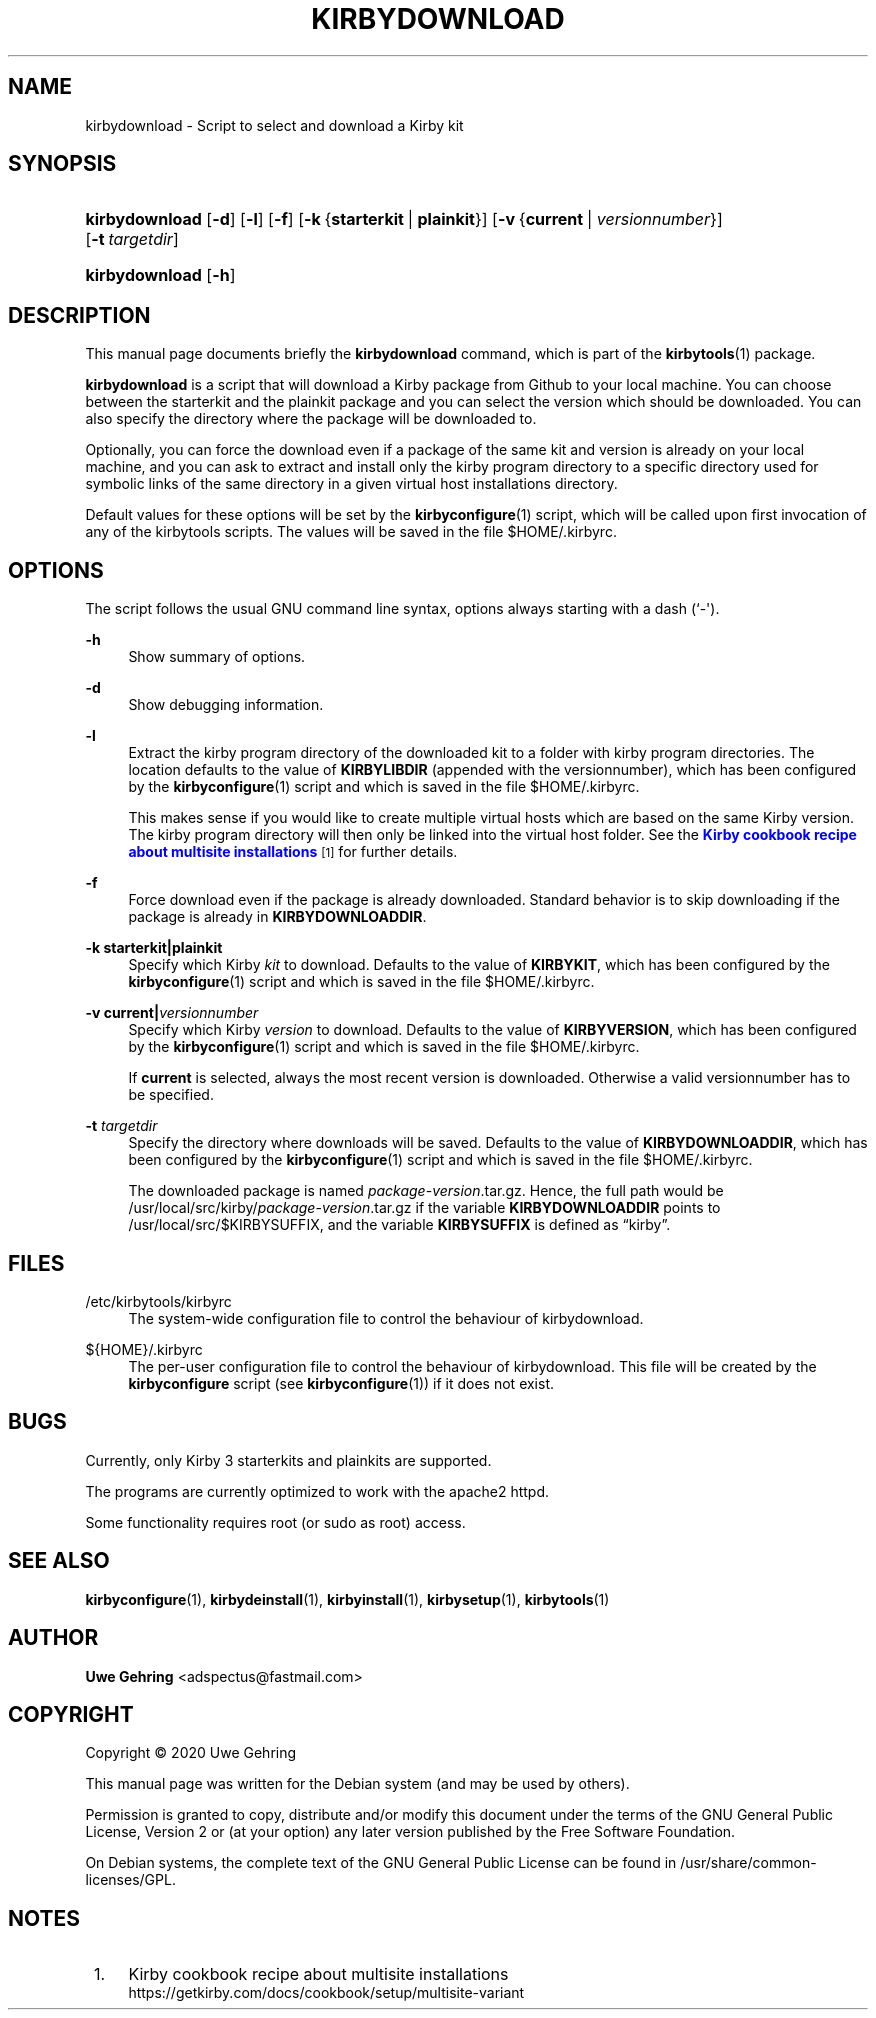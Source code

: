 '\" t
.\"     Title: Kirbydownload
.\"    Author: Uwe Gehring <adspectus@fastmail.com>
.\" Generator: DocBook XSL Stylesheets v1.79.1 <http://docbook.sf.net/>
.\"      Date: 06/02/2020
.\"    Manual: kirbydownload User Manual
.\"    Source: kirbydownload
.\"  Language: English
.\"
.TH "KIRBYDOWNLOAD" "1" "06/02/2020" "kirbydownload" "kirbydownload User Manual"
.\" -----------------------------------------------------------------
.\" * Define some portability stuff
.\" -----------------------------------------------------------------
.\" ~~~~~~~~~~~~~~~~~~~~~~~~~~~~~~~~~~~~~~~~~~~~~~~~~~~~~~~~~~~~~~~~~
.\" http://bugs.debian.org/507673
.\" http://lists.gnu.org/archive/html/groff/2009-02/msg00013.html
.\" ~~~~~~~~~~~~~~~~~~~~~~~~~~~~~~~~~~~~~~~~~~~~~~~~~~~~~~~~~~~~~~~~~
.ie \n(.g .ds Aq \(aq
.el       .ds Aq '
.\" -----------------------------------------------------------------
.\" * set default formatting
.\" -----------------------------------------------------------------
.\" disable hyphenation
.nh
.\" disable justification (adjust text to left margin only)
.ad l
.\" -----------------------------------------------------------------
.\" * MAIN CONTENT STARTS HERE *
.\" -----------------------------------------------------------------
.SH "NAME"
kirbydownload \- Script to select and download a Kirby kit
.SH "SYNOPSIS"
.HP \w'\fBkirbydownload\fR\ 'u
\fBkirbydownload\fR [\fB\-d\fR] [\fB\-l\fR] [\fB\-f\fR] [\fB\-k\fR\ {\fBstarterkit\fR\ |\ \fBplainkit\fR}] [\fB\-v\fR\ {\fBcurrent\fR\ |\ \fIversionnumber\fR}] [\fB\-t\fR\ \fItargetdir\fR]
.HP \w'\fBkirbydownload\fR\ 'u
\fBkirbydownload\fR [\fB\-h\fR]
.SH "DESCRIPTION"
.PP
This manual page documents briefly the
\fBkirbydownload\fR
command, which is part of the
\fBkirbytools\fR(1)
package\&.
.PP
\fBkirbydownload\fR
is a script that will download a Kirby package from Github to your local machine\&. You can choose between the starterkit and the plainkit package and you can select the version which should be downloaded\&. You can also specify the directory where the package will be downloaded to\&.
.PP
Optionally, you can force the download even if a package of the same kit and version is already on your local machine, and you can ask to extract and install only the
kirby
program directory to a specific directory used for symbolic links of the same directory in a given virtual host installations directory\&.
.PP
Default values for these options will be set by the
\fBkirbyconfigure\fR(1)
script, which will be called upon first invocation of any of the
kirbytools
scripts\&. The values will be saved in the file
$HOME/\&.kirbyrc\&.
.SH "OPTIONS"
.PP
The script follows the usual GNU command line syntax, options always starting with a dash (`\-\*(Aq)\&.
.PP
\fB\-h\fR
.RS 4
Show summary of options\&.
.RE
.PP
\fB\-d\fR
.RS 4
Show debugging information\&.
.RE
.PP
\fB\-l\fR
.RS 4
Extract the
kirby
program directory of the downloaded kit to a folder with kirby program directories\&. The location defaults to the value of
\fBKIRBYLIBDIR\fR
(appended with the versionnumber), which has been configured by the
\fBkirbyconfigure\fR(1)
script and which is saved in the file
$HOME/\&.kirbyrc\&.
.sp
This makes sense if you would like to create multiple virtual hosts which are based on the same Kirby version\&. The
kirby
program directory will then only be linked into the virtual host folder\&. See the
\m[blue]\fBKirby cookbook recipe about multisite installations\fR\m[]\&\s-2\u[1]\d\s+2
for further details\&.
.RE
.PP
\fB\-f\fR
.RS 4
Force download even if the package is already downloaded\&. Standard behavior is to skip downloading if the package is already in
\fBKIRBYDOWNLOADDIR\fR\&.
.RE
.PP
\fB\-k \fR\fB\fBstarterkit\fR\fR\fB|\fR\fB\fBplainkit\fR\fR
.RS 4
Specify which Kirby
\fIkit\fR
to download\&. Defaults to the value of
\fBKIRBYKIT\fR, which has been configured by the
\fBkirbyconfigure\fR(1)
script and which is saved in the file
$HOME/\&.kirbyrc\&.
.RE
.PP
\fB\-v \fR\fB\fBcurrent\fR\fR\fB|\fR\fB\fIversionnumber\fR\fR
.RS 4
Specify which Kirby
\fIversion\fR
to download\&. Defaults to the value of
\fBKIRBYVERSION\fR, which has been configured by the
\fBkirbyconfigure\fR(1)
script and which is saved in the file
$HOME/\&.kirbyrc\&.
.sp
If
\fBcurrent\fR
is selected, always the most recent version is downloaded\&. Otherwise a valid versionnumber has to be specified\&.
.RE
.PP
\fB\-t \fR\fB\fItargetdir\fR\fR
.RS 4
Specify the directory where downloads will be saved\&. Defaults to the value of
\fBKIRBYDOWNLOADDIR\fR, which has been configured by the
\fBkirbyconfigure\fR(1)
script and which is saved in the file
$HOME/\&.kirbyrc\&.
.sp
The downloaded package is named
\fIpackage\fR\-\fIversion\fR\&.tar\&.gz\&. Hence, the full path would be
/usr/local/src/kirby/\fIpackage\fR\-\fIversion\fR\&.tar\&.gz
if the variable
\fBKIRBYDOWNLOADDIR\fR
points to
/usr/local/src/$KIRBYSUFFIX, and the variable
\fBKIRBYSUFFIX\fR
is defined as
\(lqkirby\(rq\&.
.RE
.SH "FILES"
.PP
/etc/kirbytools/kirbyrc
.RS 4
The system\-wide configuration file to control the behaviour of
kirbydownload\&.
.RE
.PP
${HOME}/\&.kirbyrc
.RS 4
The per\-user configuration file to control the behaviour of
kirbydownload\&. This file will be created by the
\fBkirbyconfigure\fR
script (see
\fBkirbyconfigure\fR(1)) if it does not exist\&.
.RE
.SH "BUGS"
.PP
Currently, only Kirby 3 starterkits and plainkits are supported\&.
.PP
The programs are currently optimized to work with the
apache2
httpd\&.
.PP
Some functionality requires root (or sudo as root) access\&.
.SH "SEE ALSO"
.PP
\fBkirbyconfigure\fR(1),
\fBkirbydeinstall\fR(1),
\fBkirbyinstall\fR(1),
\fBkirbysetup\fR(1),
\fBkirbytools\fR(1)
.SH "AUTHOR"
.PP
\fBUwe Gehring\fR <\&adspectus@fastmail\&.com\&>
.RS 4
.RE
.SH "COPYRIGHT"
.br
Copyright \(co 2020 Uwe Gehring
.br
.PP
This manual page was written for the Debian system (and may be used by others)\&.
.PP
Permission is granted to copy, distribute and/or modify this document under the terms of the GNU General Public License, Version 2 or (at your option) any later version published by the Free Software Foundation\&.
.PP
On Debian systems, the complete text of the GNU General Public License can be found in
/usr/share/common\-licenses/GPL\&.
.sp
.SH "NOTES"
.IP " 1." 4
Kirby cookbook recipe about multisite installations
.RS 4
\%https://getkirby.com/docs/cookbook/setup/multisite-variant
.RE
